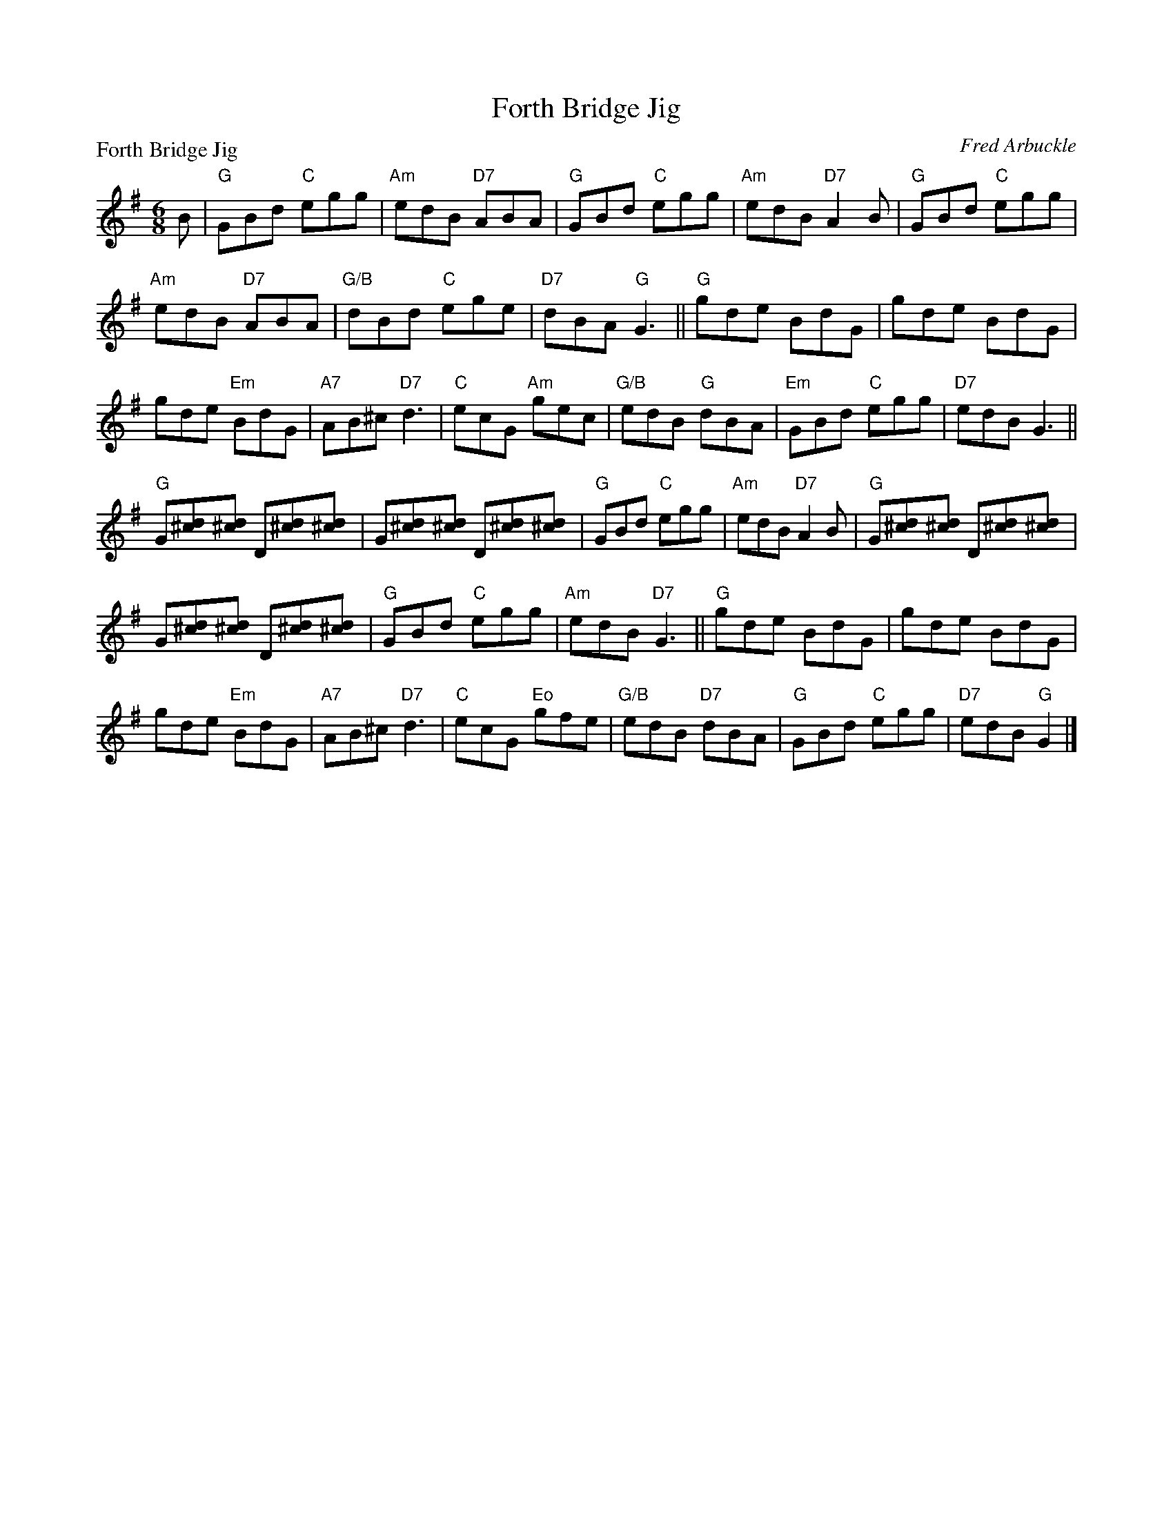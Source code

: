 X:4004
T:Forth Bridge Jig
P:Forth Bridge Jig
C:Fred Arbuckle
R:Jig (4x32)
B:RSCDS 40-4
Z:Anselm Lingnau <anselm@strathspey.org>
M:6/8
L:1/8
K:G
B|"G"GBd "C"egg|"Am"edB "D7"ABA|"G"GBd "C"egg|"Am"edB "D7"A2 B|\
  "G"GBd "C"egg|
                "Am"edB "D7"ABA|"G/B"dBd "C"ege|"D7"dBA "G"G3||\
  "G"gde BdG|gde BdG|
                     gde "Em"BdG|"A7"AB^c "D7"d3|\
  "C"ecG "Am"gec|"G/B"edB "G"dBA|"Em"GBd "C"egg|"D7"edB G3||
  "G"G[d^c][d^c] D[d^c][d^c]|G[d^c][d^c] D[d^c][d^c]|\
                                              "G"GBd "C"egg|"Am"edB "D7"A2 B|\
  "G"G[d^c][d^c] D[d^c][d^c]|
                             G[d^c][d^c] D[d^c][d^c]|\
                                              "G"GBd "C"egg|"Am"edB "D7"G3||\
  "G"gde BdG|gde BdG|
                     gde "Em"BdG|"A7"AB^c "D7"d3|\
  "C"ecG "Eo"gfe|"G/B"edB "D7"dBA|"G"GBd "C"egg|"D7"edB "G"G2|]
